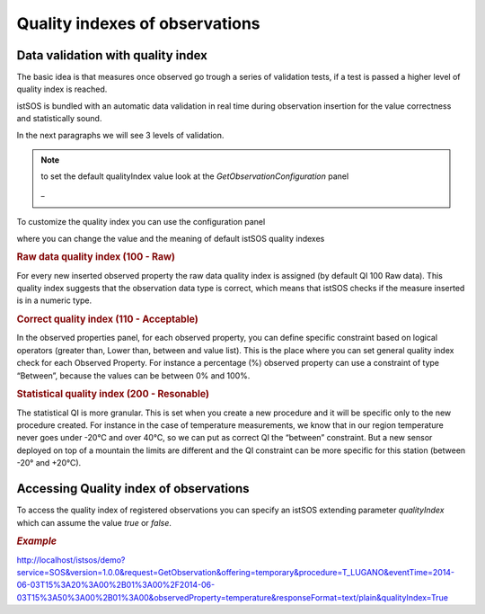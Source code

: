 .. _quality:

================================
Quality indexes of observations
================================

Data validation with quality index
===================================

The basic idea is that measures once observed go trough a series of validation tests, if a test is passed a higher level of quality index is reached.

istSOS is bundled with an automatic data validation in real time during observation insertion for the value correctness and statistically sound.

In the next paragraphs we will see 3 levels of validation.

.. image:: images/qi.png

.. note::
    to set the default qualityIndex value look at the  *GetObservationConfiguration* panel

    _
    
    .. image:: images/getobs.png


To customize the quality index you can use the configuration panel 

.. image:: images/quality-index.png

where you can change the value and the meaning of default istSOS quality indexes

.. image:: images/qi-panel.png

.. rubric:: Raw data quality index (100 - Raw)
For every new inserted observed property the raw data quality index is assigned (by default QI 100 Raw data). This quality index suggests that the observation data type is correct, which means that istSOS checks if the measure inserted is in a numeric type.

.. rubric:: Correct quality index (110 - Acceptable)
In the observed properties panel, for each observed property, you can define specific constraint based on logical operators (greater than, Lower than, between and value list). This is the place where you can set general quality index check for each Observed Property. For instance a percentage (%) observed property can use a constraint of type “Between”, because the values can be between 0% and 100%.

.. rubric:: Statistical quality index (200 - Resonable)
The statistical QI is more granular. This is set when you create a new procedure and it will be specific only to the new procedure created. For instance in the case of temperature measurements, we know that in our region temperature never goes under -20°C and over 40°C, so we can put as correct QI the “between” constraint. But a new sensor deployed on top of a mountain the limits are different and the QI constraint can be more specific for this station (between -20° and +20°C).

Accessing Quality index of observations
========================================

To access the quality index of registered observations you can specify an istSOS extending parameter *qualityIndex* which can assume the value *true* or *false*.

.. rubric:: *Example*

`<http://localhost/istsos/demo?service=SOS&version=1.0.0&request=GetObservation&offering=temporary&procedure=T_LUGANO&eventTime=2014-06-03T15%3A20%3A00%2B01%3A00%2F2014-06-03T15%3A50%3A00%2B01%3A00&observedProperty=temperature&responseFormat=text/plain&qualityIndex=True>`_

